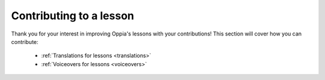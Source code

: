 Contributing to a lesson
=========================

Thank you for your interest in improving Oppia's lessons with your contributions! This section will cover how you can contribute:

 * :ref:`Translations for lessons <translations>`
 * :ref:`Voiceovers for lessons <voiceovers>`